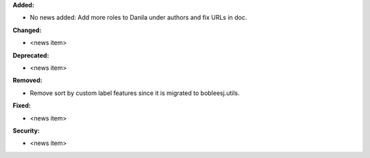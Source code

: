 **Added:**

* No news added: Add more roles to Danila under authors and fix URLs in doc.

**Changed:**

* <news item>

**Deprecated:**

* <news item>

**Removed:**

* Remove sort by custom label features since it is migrated to bobleesj.utils.

**Fixed:**

* <news item>

**Security:**

* <news item>
